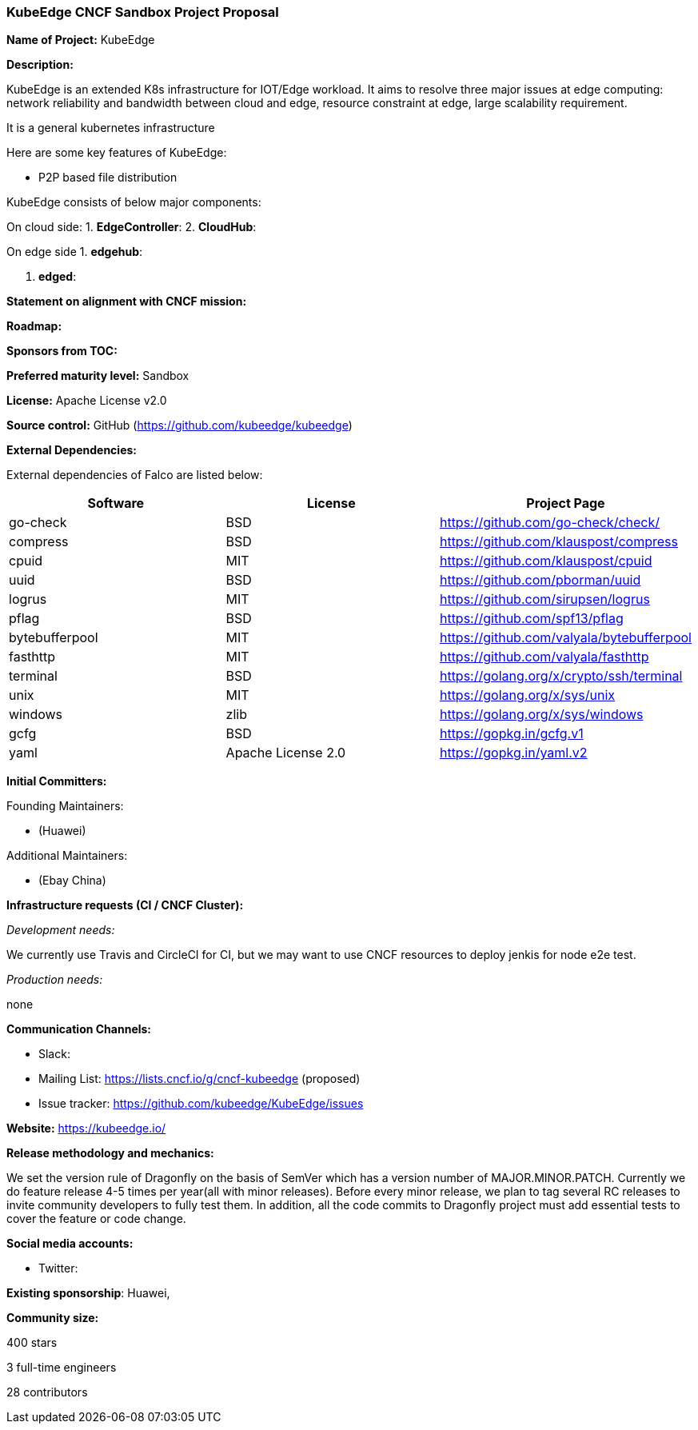 === KubeEdge CNCF Sandbox Project Proposal

*Name of Project:* KubeEdge

*Description:*

KubeEdge is an extended K8s infrastructure for IOT/Edge workload. It aims to resolve three major issues at edge computing: network reliability and bandwidth between cloud and edge, resource constraint at edge, large scalability requirement. 

It is a general kubernetes infrastructure 

Here are some key features of KubeEdge:

* P2P based file distribution

KubeEdge consists of below major components:

On cloud side:
1. **EdgeController**: 
2. **CloudHub**:

On edge side
1. **edgehub**:

2. **edged**:

**Statement on alignment with CNCF mission:**

*Roadmap:* 


*Sponsors from TOC:* 

*Preferred maturity level:* Sandbox

*License:* Apache License v2.0

*Source control:* GitHub (https://github.com/kubeedge/kubeedge)

*External Dependencies:*

External dependencies of Falco are listed below:
|===
|*Software*|*License*|*Project Page*

|go-check|BSD|https://github.com/go-check/check/[https://github.com/go-check/check/]
|compress|BSD|https://github.com/klauspost/compress[https://github.com/klauspost/compress]
|cpuid|MIT|https://github.com/klauspost/cpuid[https://github.com/klauspost/cpuid]
|uuid|BSD|https://github.com/pborman/uuid[https://github.com/pborman/uuid]
|logrus|MIT|https://github.com/sirupsen/logrus[https://github.com/sirupsen/logrus]
|pflag|BSD|https://github.com/spf13/pflag[https://github.com/spf13/pflag]
|bytebufferpool|MIT|https://github.com/valyala/bytebufferpool[https://github.com/valyala/bytebufferpool]
|fasthttp|MIT|https://github.com/valyala/fasthttp[https://github.com/valyala/fasthttp]
|terminal|BSD|https://golang.org/x/crypto/ssh/terminal[https://golang.org/x/crypto/ssh/terminal]
|unix|MIT|https://golang.org/x/sys/unix[https://golang.org/x/sys/unix]
|windows|zlib|https://golang.org/x/sys/windows[https://golang.org/x/sys/windows]
|gcfg|BSD|https://gopkg.in/gcfg.v1[https://gopkg.in/gcfg.v1]
|yaml|Apache License 2.0|https://gopkg.in/yaml.v2[https://gopkg.in/yaml.v2]
|===

*Initial Committers:*

Founding Maintainers:

 *  (Huawei)

Additional Maintainers:

 *  (Ebay China)

*Infrastructure requests (CI / CNCF Cluster):*

_Development needs:_

We currently use Travis and CircleCI for CI, but we may want to use CNCF resources to deploy jenkis for node e2e test.

_Production needs:_

none

*Communication Channels:*

 * Slack:
 * Mailing List: https://lists.cncf.io/g/cncf-kubeedge (proposed)
 * Issue tracker: https://github.com/kubeedge/KubeEdge/issues

*Website:* https://kubeedge.io/

*Release methodology and mechanics:*

We set the version rule of Dragonfly on the basis of SemVer which has a version number of MAJOR.MINOR.PATCH. Currently we do feature release 4-5 times per year(all with minor releases). Before every minor release, we plan to tag several RC releases to invite community developers to fully test them. In addition, all the code commits to Dragonfly project must add essential tests to cover the feature or code change. 

*Social media accounts:*

 * Twitter: 

*Existing sponsorship*: Huawei, 

*Community size:*

400 stars

3 full-time engineers

28 contributors
